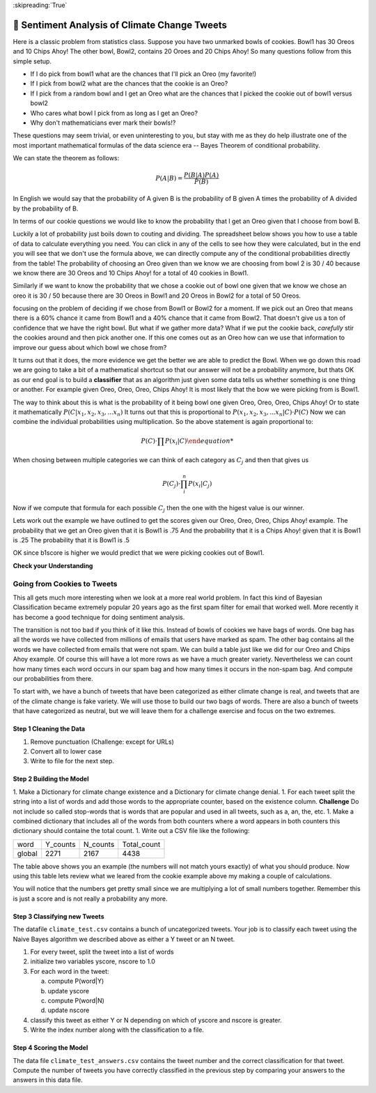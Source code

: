 ..  Copyright (C)  Google LLC, Runestone Interactive LLC
    This work is licensed under the Creative Commons Attribution-ShareAlike 4.0 International License. To view a copy of this license, visit http://creativecommons.org/licenses/by-sa/4.0/.

:skipreading:`True`

.. qnum::
   :prefix: SA-
   :start: 1

.. _sentiment_analysis:

🤔 Sentiment Analysis of Climate Change Tweets
================================================

Here is a classic problem from statistics class.  Suppose you have two unmarked bowls of cookies. Bowl1 has 30 Oreos and 10 Chips Ahoy!  The other bowl, Bowl2, contains 20 Oroes and 20 Chips Ahoy!  So many questions follow from this simple setup.

* If I do pick from bowl1 what are the chances that I'll pick an Oreo (my favorite!)
* If I pick from bowl2 what are the chances that the cookie is an Oreo?
* If I pick from a random bowl and I get an Oreo what are the chances that I picked the cookie out of bowl1 versus bowl2
* Who cares what bowl I pick from as long as I get an Oreo?
* Why don't mathematicians ever mark their bowls!?

These questions may seem trivial, or even uninteresting to you, but stay with me as they do help illustrate one of the most important mathematical formulas of the data science era -- Bayes Theorem of conditional probability.

We can state the theorem as follows:

.. math::

    P(A | B) = \frac{P(B | A)P(A)}{P(B)}

In English we would say that the probability of A given B is the probability of B given A times the probability of A divided by the probability of B.

In terms of our cookie questions we would like to know the probability that I get an Oreo given that I choose from bowl B.

Luckily a lot of probability just boils down to couting and dividing.  The spreadsheet below shows you how to use a table of data to calculate everything you need.  You can click in any of the cells to see how they were calculated, but in the end you will see that we don't use the formula above, we can directly compute any of the conditional probabilities directly from the table!  The probability of choosing an Oreo given than we know we are choosing from bowl 2 is 30 / 40 because we know there are 30 Oreos and 10 Chips Ahoy! for a total of 40 cookies in Bowl1.

Similarly if we want to know the probability that we chose a cookie out of bowl one given that we know we chose an oreo it is 30 / 50 because there are 30 Oreos in Bowl1 and 20 Oreos in Bowl2 for a total of 50 Oreos.

.. raw:: html

    <script src="https://cdnjs.cloudflare.com/ajax/libs/numeral.js/2.0.6/numeral.min.js"></script>
    <script src="../_static/excel-formula.min.js"></script>

    <script src="https://cdnjs.cloudflare.com/ajax/libs/jexcel/2.0.2/js/jquery.jexcel.js"></script>
    <link rel="stylesheet" href="https://cdnjs.cloudflare.com/ajax/libs/jexcel/2.0.2/css/jquery.jexcel.min.css" type="text/css" />
    <script src="https://cdnjs.cloudflare.com/ajax/libs/jstat/1.7.1/jstat.min.js"></script>
    <script src="https://cdnjs.cloudflare.com/ajax/libs/numeric/1.2.6/numeric.min.js"></script>
    <script src="https://cdnjs.cloudflare.com/ajax/libs/numeral.js/2.0.6/numeral.min.js"></script>

    <script src="https://bossanova.uk/components/jexcel/dist/js/formulas.js"></script>
    <div style="width: 600px; margin-right: auto; margin-left: auto;">
    <div id="my"></div>
    </div>

    <script>
        var data = [
        ['Cookie', 'Bowl1', 'Bowl2', 'Total'],
        ['Oreo',30,20,'=SUM(B2:C2)',],
        ['Chips Ahoy!',10,20,'=SUM(B3:C3)',],
        [,'=sum(B2:B3)','=sum(C2:C3)','=sum(d2:d3)',],
        [,,,,],
        ['P(Bowl1)','=B4/D4',,,],
        ['P(Bowl2)','=C4/D4',,,],
        ['P(Oreo)','=D2/D4',,,],
        ['P(ChipsAhoy)','=D3/D4',,,],
        [,,,,],
        ['P(Oreo | Bowl1)','=B2/B4',,,],
        ['P(Oreo | Bowl2)','=C2/C4',,,],
        [,,,,],
        ['P(ChipsAhoy | Bowl1)','=B3/B4',,,],
        ['P(chipsAhoy | Bowl2)','=C3/C4',,,],
        [,,,,],
        ['P(Bowl1 | Oreo)','=B2/D2',,,],
        ['P(Bow2 | Oreo)','=C2/D2',,,],
        ['P(Bow1 | ChipsAhoy)','=B3/D3',,,],
        ['P(Bowl2 | ChipsAhoy)','=C3/D3',,,],
        [,,,,]
        ]

        $('#my').jexcel({
        data:data,
        colWidths: [ 200, 80, 100, 100 ]
        });

        function AVG(v)
        {
            var sum = v.reduce(function(a, b) { return a + b; });
            var avg = sum / v.length;

            return avg;
        }
    </script>

focusing on the problem of deciding if we chose from Bowl1 or Bowl2 for a moment.  If we pick out an Oreo that means there is a 60% chance it came from Bowl1 and a 40% chance that it came from Bowl2.  That doesn't give us a ton of confidence that we have the right bowl.  But what if we gather more data?  What if we put the cookie back, *carefully* stir the cookies around and then pick another one.  If this one comes out as an Oreo how can we use that information to improve our guess about which bowl we chose from?

It turns out that it does, the more evidence we get the better we are able to predict the Bowl.  When we go down this road we are going to take a bit of a mathematical shortcut so that our answer will not be a probability anymore, but thats OK as our end goal is to build a **classifier** that as an algorithm just given some data tells us whether something is one thing or another.  For example given Oreo, Oreo, Oreo, Chips Ahoy! It is most likely that the bow we were picking from is Bowl1.


The way to think about this is what is the probability of it being bowl one given Oreo, Oreo, Oreo, Chips Ahoy!  Or to state it mathematically :math:`P(C | x_1, x_2, x_3, ...x_n)` It turns out that this is proportional to :math:`P( x_1, x_2, x_3, ...x_n | C) \cdot P(C)`  Now we can combine the individual probabilities using multiplication.  So the above statement is again proportional to:

.. math::

    P(C) \cdot \prod{P(x_i | C)

When chosing between multiple categories we can think of each category as :math:`C_j` and then that gives us

.. math::

     P(C_j) \cdot \prod_i^n{P(x_i | C_j)}

Now if we compute that formula for each possible :math:`C_j` then the one with the higest value is our winner.

Lets work out the example we have outlined to get the scores given our Oreo, Oreo, Oreo, Chips Ahoy! example.  The probability that we get an Oreo given that it is Bowl1 is .75 And the probability that it is a Chips Ahoy! given that it is Bowl1 is .25  The probability that it is Bowl1 is .5

.. activecode:: act_comp_bowls

    b1score = .75 * .75 * .75 * .25 * .5
    b2score = .5 * .5 * .5 * .5 * .5

    print('b1score = {} and b2score = {}'.format(b1score, b2score)

OK since b1score is higher we would predict that we were picking cookies out of Bowl1.

**Check your Understanding**


.. fillintheblank:: act_fb_cookies1

    Modify the spreadsheet so that the number of chips ahoy in Bowl1 is 40, and the number of oreos is Bowl2 is 30.  What are the new scores for Bowl1 |blank| and Bowl2 |Blank| ?

    - :[0].02.*: Is Correct
      :x: Incorrect

    - :[0].03.*: Is Correct
      :x: Is incorrect


.. fillintheblank:: act_fb_cookies2

    Now lets add a third kind of cookie to both bowls.  Suppose we had a bunch of Fig Newtons. 20 of them in Bow1 and 30 of them in Bowl2 and we have the following series of draws:  Oreo, Fig Newton, Fig Newton, Chips Ahoy, Oreo.  What are the new scores for Bowl1 |blank| and Bowl2 |Blank| ?

    - :1: Is Correct
      :x: Incorrect

    - :1: Is Correct
      :x: Is incorrect

Going from Cookies to Tweets
----------------------------

This all gets much more interesting when we look at a more real world problem.  In fact this kind of Bayesian Classification became extremely popular 20 years ago as the first spam filter for email that worked well.  More recently it has become a good technique for doing sentiment analysis.

The transition is not too bad if you think of it like this.  Instead of bowls of cookies we have bags of words.  One bag has all the words we have collected from millions of emails that users have marked as spam.  The other bag contains all the words we have collected from emails that were not spam.  We can build a table just like we did for our Oreo and Chips Ahoy example.  Of course this will have a lot more rows as we have a much greater variety.  Nevertheless we can count how many times each word occurs in our spam bag and how many times it occurs in the non-spam bag.  And compute our probabilities from there.

To start with, we have a bunch of tweets that have been categorized as either climate change is real, and tweets that are of the climate change is fake variety.  We will use those to build our two bags of words.  There are also a bunch of tweets that have categorized as neutral, but we will leave them for a challenge exercise and focus on the two extremes.

.. datafile:: climate_tweets.csv
    :fromfile: ../_static/climate_small.csv
    :rows: 40

Step 1 Cleaning the Data
~~~~~~~~~~~~~~~~~~~~~~~~

1. Remove punctuation  (Challenge: except for URLs)
2. Convert all to lower case
3. Write to file for the next step.

.. activecode:: act_tweets_clean


Step 2 Building the Model
~~~~~~~~~~~~~~~~~~~~~~~~~

1. Make a Dictionary for climate change existence and a Dictionary for climate change denial.
1. For each tweet split the string into a list of words and add those words to the appropriate counter, based on the existence column.  **Challenge** Do not include so called stop-words that is words that are popular and used in all tweets, such as a, an, the, etc.
1. Make a combined dictionary that includes all of the words from both counters where a word appears in both counters this dictionary should containe the total count.
1. Write out a CSV file like the following:

.. csv-table::

    word, Y_counts, N_counts, Total_count
    global, 2271, 2167, 4438

.. activecode:: act_tweets_build


.. raw:: html

    <div style="width: 600px; margin-right: auto; margin-left: auto;">
    <div id="climate_words"></div>
    </div>

    <script>
        var data = [
            ['Word','Y','N','Total',,],
            ['climate',1981,350,2331,,],
            ['change',1831,303,2134,,],
            ['global',1546,898,2444,,],
            ['Warming',1398,868,2266,,],
            ['rt',514,228,742,,],
            ['link',499,32,531,,],
            ['new',169,39,208,,],
            ['news',149,21,170,,],
            ['green',129,14,143,,],
            ['report',112,21,133,,],
            ['snow',84,124,208,,],
            ['tcot',69,121,190,,],
            ['al',15,88,103,,],
            ['gore',14,83,97,,],
            ['dc',79,76,155,,],
            [,8589,3266,11855,,],
            [,,,,,]
        ];
        $('#climate_words').jexcel({
        data:data,
        colWidths: [ 200, 80, 100, 100 ]
        });

    </script>

The table above shows you an example (the numbers will not match yours exactly) of what you should produce.  Now using this table lets review what we leared from the cookie example above my making a couple of calculations.

.. fillintheblank:: act_cc_oneword

   What is the probability that if a tweet contains the word 'green' that it is from a Y tweet? |blank|  What is the probablility that it is from an N tweet?

   - :[0].015.*: Is the correct answer
     :x: Word is the same as Cookie, Y is the same as Bowl1 and N is the same as Bowl2

   - :[0].004.*: Is the correct answer
     :x: Word is the same as Cookie, Y is the same as Bowl1 and N is the same as Bowl2

.. fillintheblank:: act_cc_multwords

   What are the scores for Y and N given that a tweet has the words green, snow and gore?  Y: |blank| N: |blank|

   - :0.000000173.*: Is the correct answer
     :0.000000239.*: Don't forget to multiply by the probability of the class
     :x: Look at the example we worked in Activecode 1

   - :0.00000113.*: Is the correct answer
     :0.00000413.*: Don't forget to multiply by the probability of the class
     :x: Look at the example we worked in Activecode 1

You will notice that the numbers get pretty small since we are multiplying a lot of small numbers together.  Remember this is just a score and is not really a probability any more.

Step 3 Classifying new Tweets
~~~~~~~~~~~~~~~~~~~~~~~~~~~~~

The datafile ``climate_test.csv`` contains a bunch of uncategorized tweets.  Your job is to classify each tweet using the Naive Bayes algorithm we described above as either a Y tweet or an N tweet.

1. For every tweet, split the tweet into a list of words
2. initialize two variables yscore, nscore to 1.0
3. For each word in the tweet:

   a. compute P(word|Y)
   b. update yscore
   c. compute P(word|N)
   d. update nscore

4. classify this tweet as either Y or N depending on which of yscore and nscore is greater.
5. Write the index number along with the classification to a file.

.. activecode:: act_tweets_classify

.. datafile:: climate_test.csv
    :fromfile: ../_static/climate_test.csv


Step 4 Scoring the Model
~~~~~~~~~~~~~~~~~~~~~~~~

The data file ``climate_test_answers.csv`` contains the tweet number and the correct classification for that tweet.  Compute the number of tweets you have correctly classified in the previous step by comparing your answers to the answers in this data file.

.. activecode:: act_tweets_score


.. datafile:: climate_test_answers.csv
    :fromfile: ../_static/climate_test_answers.csv
    :hide:

